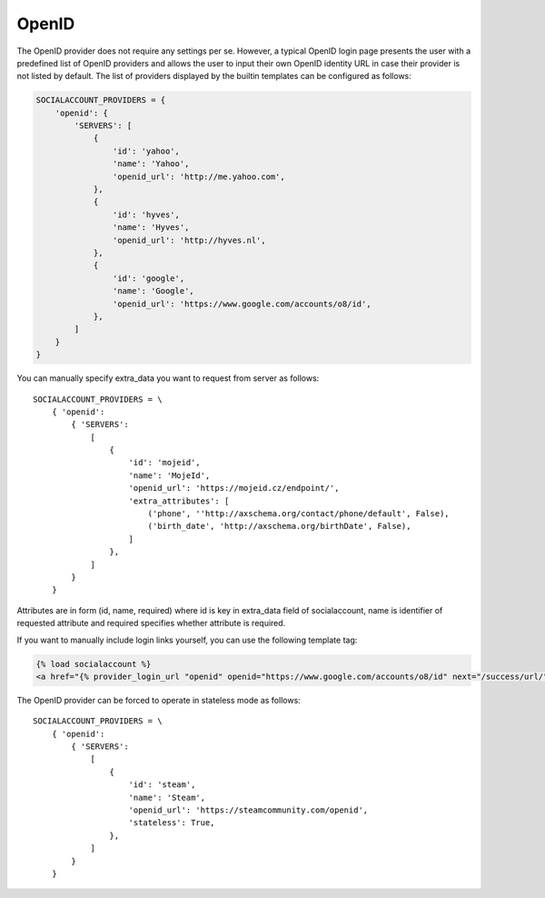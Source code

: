 OpenID
------

The OpenID provider does not require any settings per se. However, a typical
OpenID login page presents the user with a predefined list of OpenID providers
and allows the user to input their own OpenID identity URL in case their
provider is not listed by default. The list of providers displayed by the
builtin templates can be configured as follows:

.. code-block:: python

    SOCIALACCOUNT_PROVIDERS = {
        'openid': {
            'SERVERS': [
                {
                    'id': 'yahoo',
                    'name': 'Yahoo',
                    'openid_url': 'http://me.yahoo.com',
                },
                {
                    'id': 'hyves',
                    'name': 'Hyves',
                    'openid_url': 'http://hyves.nl',
                },
                {
                    'id': 'google',
                    'name': 'Google',
                    'openid_url': 'https://www.google.com/accounts/o8/id',
                },
            ]
        }
    }

You can manually specify extra_data you want to request from server as follows::

    SOCIALACCOUNT_PROVIDERS = \
        { 'openid':
            { 'SERVERS':
                [
                    {
                        'id': 'mojeid',
                        'name': 'MojeId',
                        'openid_url': 'https://mojeid.cz/endpoint/',
                        'extra_attributes': [
                            ('phone', ''http://axschema.org/contact/phone/default', False),
                            ('birth_date', 'http://axschema.org/birthDate', False),
                        ]
                    },
                ]
            }
        }

Attributes are in form (id, name, required) where id is key in extra_data field of socialaccount,
name is identifier of requested attribute and required specifies whether attribute is required.

If you want to manually include login links yourself, you can use the
following template tag:

.. code-block:: python

    {% load socialaccount %}
    <a href="{% provider_login_url "openid" openid="https://www.google.com/accounts/o8/id" next="/success/url/" %}">Google</a>

The OpenID provider can be forced to operate in stateless mode as follows::

    SOCIALACCOUNT_PROVIDERS = \
        { 'openid':
            { 'SERVERS':
                [
                    {
                        'id': 'steam',
                        'name': 'Steam',
                        'openid_url': 'https://steamcommunity.com/openid',
                        'stateless': True,
                    },
                ]
            }
        }
